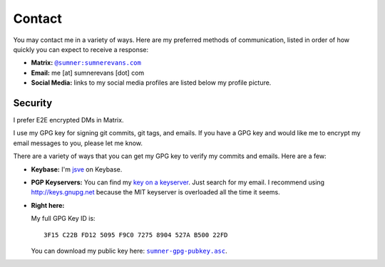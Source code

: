 Contact
=======

You may contact me in a variety of ways. Here are my preferred methods of
communication, listed in order of how quickly you can expect to receive a
response:

* **Matrix:** |matrix|_
* **Email:** me [at] sumnerevans [dot] com
* **Social Media:** links to my social media profiles are listed below my
  profile picture.

.. |matrix| replace:: ``@sumner:sumnerevans.com``
.. _matrix: https://matrix.to/#/@sumner:sumnerevans.com

Security
--------

I prefer E2E encrypted DMs in Matrix.

I use my GPG key for signing git commits, git tags, and emails. If you have a
GPG key and would like me to encrypt my email messages to you, please let me
know.

There are a variety of ways that you can get my GPG key to verify my commits and
emails. Here are a few:

* **Keybase:** I'm jsve_ on Keybase.
* **PGP Keyservers:** You can find my `key on a keyserver <keyserver_>`_. Just
  search for my email. I recommend using http://keys.gnupg.net because the MIT
  keyserver is overloaded all the time it seems.
* **Right here:**

  My full GPG Key ID is::

      3F15 C22B FD12 5095 F9C0 7275 8904 527A B500 22FD

  You can download my public key here: |pubkey|_.

.. _jsve: https://keybase.io/jsve
.. _keyserver: http://keys.gnupg.net/pks/lookup?search=me%40sumnerevans.com&fingerprint=on&op=index
.. |pubkey| replace:: ``sumner-gpg-pubkey.asc``
.. _pubkey: /static/sumner-gpg-pubkey.asc
